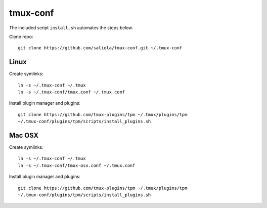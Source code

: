 tmux-conf
=========

The included script ``install.sh`` automates the steps below.

Clone repo::

    git clone https://github.com/saliola/tmux-conf.git ~/.tmux-conf

Linux
-----

Create symlinks::

    ln -s ~/.tmux-conf ~/.tmux
    ln -s ~/.tmux-conf/tmux.conf ~/.tmux.conf

Install plugin manager and plugins::

    git clone https://github.com/tmux-plugins/tpm ~/.tmux/plugins/tpm
    ~/.tmux-conf/plugins/tpm/scripts/install_plugins.sh

Mac OSX
-------

Create symlinks::

    ln -s ~/.tmux-conf ~/.tmux
    ln -s ~/.tmux-conf/tmux-osx.conf ~/.tmux.conf

Install plugin manager and plugins::

    git clone https://github.com/tmux-plugins/tpm ~/.tmux/plugins/tpm
    ~/.tmux-conf/plugins/tpm/scripts/install_plugins.sh

